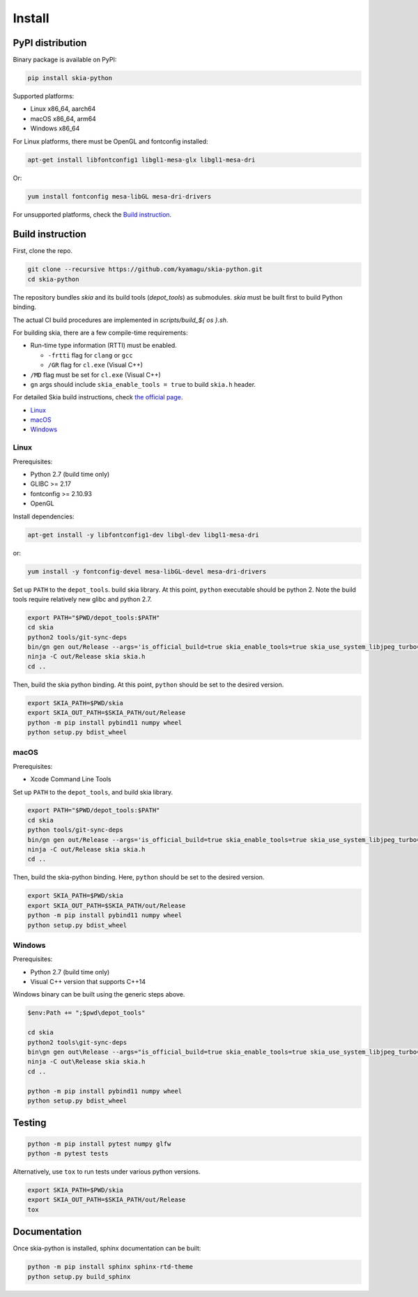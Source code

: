Install
=======

PyPI distribution
-----------------

Binary package is available on PyPI:

.. code-block:: bash

    pip install skia-python

Supported platforms:

- Linux x86_64, aarch64
- macOS x86_64, arm64
- Windows x86_64

For Linux platforms, there must be OpenGL and fontconfig installed:

.. code-block:: bash

    apt-get install libfontconfig1 libgl1-mesa-glx libgl1-mesa-dri

Or:

.. code-block:: bash

    yum install fontconfig mesa-libGL mesa-dri-drivers

For unsupported platforms, check the `Build instruction`_.


Build instruction
-----------------

First, clone the repo.

.. code-block:: bash

    git clone --recursive https://github.com/kyamagu/skia-python.git
    cd skia-python

The repository bundles `skia` and its build tools (`depot_tools`) as submodules.
`skia` must be built first to build Python binding.

The actual CI build procedures are implemented in `scripts/build_${ os }.sh`.

For building skia, there are a few compile-time requirements:

- Run-time type information (RTTI) must be enabled.

  - ``-frtti`` flag for ``clang`` or ``gcc``
  - ``/GR`` flag for ``cl.exe`` (Visual C++)

- ``/MD`` flag must be set for ``cl.exe`` (Visual C++)
- ``gn`` args should include ``skia_enable_tools = true`` to build ``skia.h`` header.

For detailed Skia build instructions, check `the official page`_.

.. _the official page: https://skia.org/

- `Linux`_
- `macOS`_
- `Windows`_

Linux
^^^^^

Prerequisites:

- Python 2.7 (build time only)
- GLIBC >= 2.17
- fontconfig >= 2.10.93
- OpenGL


Install dependencies:

.. code-block:: bash

    apt-get install -y libfontconfig1-dev libgl-dev libgl1-mesa-dri

or:

.. code-block:: bash

    yum install -y fontconfig-devel mesa-libGL-devel mesa-dri-drivers


Set up ``PATH`` to the ``depot_tools``. build skia library. At this point,
``python`` executable should be python 2. Note the build tools require
relatively new glibc and python 2.7.

.. code-block:: bash

    export PATH="$PWD/depot_tools:$PATH"
    cd skia
    python2 tools/git-sync-deps
    bin/gn gen out/Release --args='is_official_build=true skia_enable_tools=true skia_use_system_libjpeg_turbo=false skia_use_system_libwebp=false skia_use_system_libpng=false skia_use_system_icu=false skia_use_system_harfbuzz=false extra_cflags_cc=["-frtti"] extra_ldflags=["-lrt"]'
    ninja -C out/Release skia skia.h
    cd ..

Then, build the skia python binding. At this point, ``python`` should be set to
the desired version.

.. code-block:: bash

    export SKIA_PATH=$PWD/skia
    export SKIA_OUT_PATH=$SKIA_PATH/out/Release
    python -m pip install pybind11 numpy wheel
    python setup.py bdist_wheel

macOS
^^^^^

Prerequisites:

- Xcode Command Line Tools

Set up ``PATH`` to the ``depot_tools``, and build skia library.

.. code-block:: bash

    export PATH="$PWD/depot_tools:$PATH"
    cd skia
    python tools/git-sync-deps
    bin/gn gen out/Release --args='is_official_build=true skia_enable_tools=true skia_use_system_libjpeg_turbo=false skia_use_system_libwebp=false skia_use_system_libpng=false skia_use_system_icu=false skia_use_system_harfbuzz=false extra_cflags_cc=["-frtti"]'
    ninja -C out/Release skia skia.h
    cd ..

Then, build the skia-python binding. Here, ``python`` should be set to
the desired version.

.. code-block:: bash

    export SKIA_PATH=$PWD/skia
    export SKIA_OUT_PATH=$SKIA_PATH/out/Release
    python -m pip install pybind11 numpy wheel
    python setup.py bdist_wheel

Windows
^^^^^^^

Prerequisites:

- Python 2.7 (build time only)
- Visual C++ version that supports C++14

Windows binary can be built using the generic steps above.

.. code-block:: powershell

    $env:Path += ";$pwd\depot_tools"

    cd skia
    python2 tools\git-sync-deps
    bin\gn gen out\Release --args="is_official_build=true skia_enable_tools=true skia_use_system_libjpeg_turbo=false skia_use_system_libwebp=false skia_use_system_libpng=false skia_use_system_icu=false skia_use_system_harfbuzz=false skia_use_system_expat=false skia_use_system_zlib=false extra_cflags_cc=[\"/GR\", \"/EHsc\", \"/MD\"] target_cpu=\"x86_64\""
    ninja -C out\Release skia skia.h
    cd ..

    python -m pip install pybind11 numpy wheel
    python setup.py bdist_wheel

Testing
-------

.. code-block:: bash

    python -m pip install pytest numpy glfw
    python -m pytest tests

Alternatively, use ``tox`` to run tests under various python versions.

.. code-block:: bash

    export SKIA_PATH=$PWD/skia
    export SKIA_OUT_PATH=$SKIA_PATH/out/Release
    tox


Documentation
-------------

Once skia-python is installed, sphinx documentation can be built:

.. code-block:: bash

    python -m pip install sphinx sphinx-rtd-theme
    python setup.py build_sphinx
